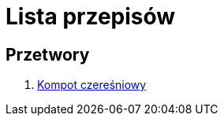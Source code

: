 = Lista przepisów

== Przetwory

1. https://github.com/kammmmi122/Recipies/blob/main/Przetwory/Kompot_czeresniowy.adoc[Kompot czereśniowy]
